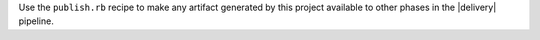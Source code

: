 .. The contents of this file may be included in multiple topics (using the includes directive).
.. The contents of this file should be modified in a way that preserves its ability to appear in multiple topics.


Use the ``publish.rb`` recipe to make any artifact generated by this project available to other phases in the |delivery| pipeline.
